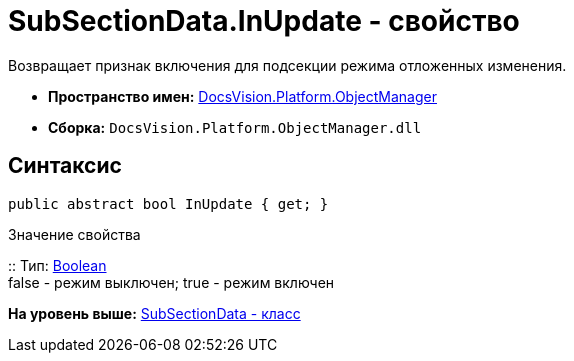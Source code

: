 = SubSectionData.InUpdate - свойство

Возвращает признак включения для подсекции режима отложенных изменения.

* [.keyword]*Пространство имен:* xref:api/DocsVision/Platform/ObjectManager/ObjectManager_NS.adoc[DocsVision.Platform.ObjectManager]
* [.keyword]*Сборка:* [.ph .filepath]`DocsVision.Platform.ObjectManager.dll`

== Синтаксис

[source,pre,codeblock,language-csharp]
----
public abstract bool InUpdate { get; }
----

Значение свойства

::
  Тип: http://msdn.microsoft.com/ru-ru/library/system.boolean.aspx[Boolean]
  +
  false - режим выключен; true - режим включен

*На уровень выше:* xref:../../../../api/DocsVision/Platform/ObjectManager/SubSectionData_CL.adoc[SubSectionData - класс]
